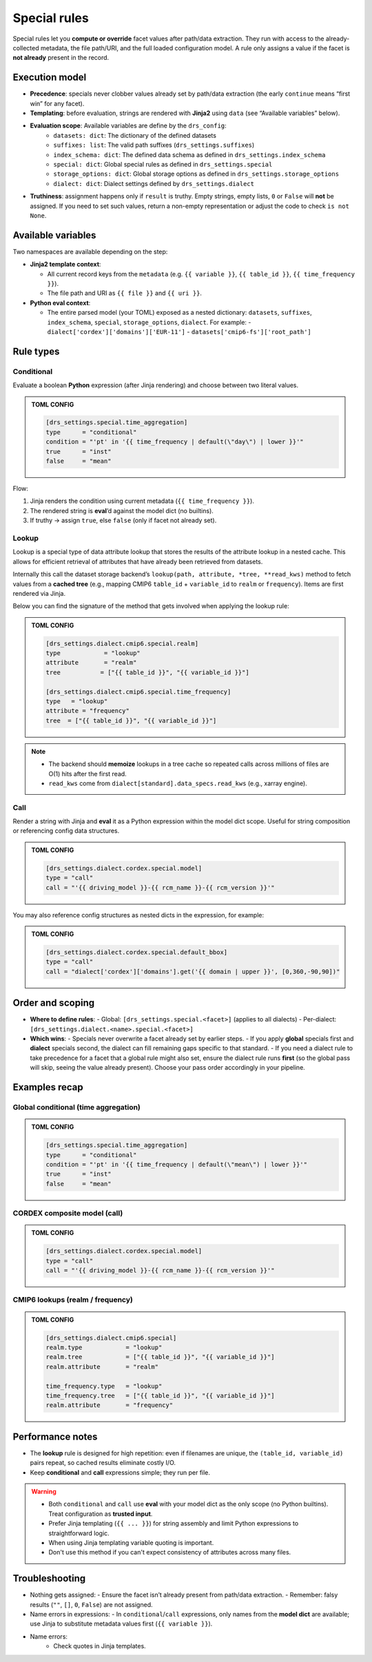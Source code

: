 .. _special:

Special rules
--------------

Special rules let you **compute or override** facet values after path/data extraction.
They run with access to the already‐collected metadata, the file path/URI, and the full
loaded configuration model. A rule only assigns a value if the facet is **not already**
present in the record.

Execution model
^^^^^^^^^^^^^^^^

- **Precedence**: specials never clobber values already set by path/data extraction
  (the early ``continue`` means “first win” for any facet).
- **Templating**: before evaluation, strings are rendered with **Jinja2** using
  ``data`` (see “Available variables” below).
- **Evaluation scope**: Available variables are define by the ``drs_config``:
        * ``datasets: dict``: The dictionary of the defined datasets
        * ``suffixes: list``: The valid path suffixes (``drs_settings.suffixes``)
        * ``index_schema: dict``: The defined data schema as defined in ``drs_settings.index_schema``
        * ``special: dict``: Global special rules as defined in ``drs_settings.special``
        * ``storage_options: dict``: Global storage options as defined in ``drs_settings.storage_options``
        * ``dialect: dict``: Dialect settings defined by ``drs_settings.dialect``
- **Truthiness**: assignment happens only if ``result`` is truthy. Empty strings,
  empty lists, ``0`` or ``False`` will **not** be assigned. If you need to set such
  values, return a non-empty representation or adjust the code to check ``is not None``.

Available variables
^^^^^^^^^^^^^^^^^^^^

Two namespaces are available depending on the step:

- **Jinja2 template context**:

  - All current record keys from the ``metadata`` (e.g. ``{{ variable }}``,
    ``{{ table_id }}``, ``{{ time_frequency }}``).
  - The file path and URI as ``{{ file }}`` and ``{{ uri }}``.

- **Python eval context**:

  - The entire parsed model (your TOML) exposed as a nested dictionary:
    ``datasets``, ``suffixes``, ``index_schema``, ``special``, ``storage_options``,
    ``dialect``. For example:
    - ``dialect['cordex']['domains']['EUR-11']``
    - ``datasets['cmip6-fs']['root_path']``

Rule types
^^^^^^^^^^^

Conditional
~~~~~~~~~~~

Evaluate a boolean **Python** expression (after Jinja rendering) and choose
between two literal values.

.. admonition:: TOML CONFIG

    .. code-block:: toml

       [drs_settings.special.time_aggregation]
       type      = "conditional"
       condition = "'pt' in '{{ time_frequency | default(\"day\") | lower }}'"
       true      = "inst"
       false     = "mean"

Flow:

1. Jinja renders the condition using current metadata (``{{ time_frequency }}``).
2. The rendered string is **eval**’d against the model dict (no builtins).
3. If truthy → assign ``true``, else ``false`` (only if facet not already set).

Lookup
~~~~~~
Lookup is a special type of data attribute lookup that stores the results of the
attribute lookup in a nested cache. This allows for efficient retrieval of
attributes that have already been retrieved from datasets.

Internally this call the dataset storage backend’s ``lookup(path, attribute, *tree, **read_kws)``
method to fetch values from a **cached tree** (e.g., mapping CMIP6 ``table_id`` + ``variable_id`` to
``realm`` or ``frequency``). Items are first rendered via Jinja.

Below you can find the signature of the method that gets involved when applying
the lookup rule:

.. automethod:: metadata_crawler.api.storage_backend::PathTemplate.lookup
   :no-index:

.. admonition:: TOML CONFIG

    .. code-block:: toml

       [drs_settings.dialect.cmip6.special.realm]
       type            = "lookup"
       attribute       = "realm"
       tree           = ["{{ table_id }}", "{{ variable_id }}"]

       [drs_settings.dialect.cmip6.special.time_frequency]
       type   = "lookup"
       attribute = "frequency"
       tree  = ["{{ table_id }}", "{{ variable_id }}"]


.. note::

    - The backend should **memoize** lookups in a tree cache
      so repeated calls across millions of files are O(1) hits after the first read.
    - ``read_kws`` come from ``dialect[standard].data_specs.read_kws`` (e.g., xarray engine).





Call
~~~~

Render a string with Jinja and **eval** it as a Python expression within the model
dict scope. Useful for string composition or referencing config data structures.

.. admonition:: TOML CONFIG

    .. code-block:: toml

       [drs_settings.dialect.cordex.special.model]
       type = "call"
       call = "'{{ driving_model }}-{{ rcm_name }}-{{ rcm_version }}'"

You may also reference config structures as nested dicts in the expression,
for example:

.. admonition:: TOML CONFIG

    .. code-block:: toml

       [drs_settings.dialect.cordex.special.default_bbox]
       type = "call"
       call = "dialect['cordex']['domains'].get('{{ domain | upper }}', [0,360,-90,90])"

Order and scoping
^^^^^^^^^^^^^^^^^^

- **Where to define rules**:
  - Global: ``[drs_settings.special.<facet>]`` (applies to all dialects)
  - Per-dialect: ``[drs_settings.dialect.<name>.special.<facet>]``

- **Which wins**:
  - Specials never overwrite a facet already set by earlier steps.
  - If you apply **global** specials first and **dialect** specials second, the
  dialect can fill remaining gaps specific to that standard.
  - If you need a dialect rule to take precedence for a facet that a global rule
  might also set, ensure the dialect rule runs **first** (so the global pass
  will skip, seeing the value already present). Choose your pass order
  accordingly in your pipeline.

Examples recap
^^^^^^^^^^^^^^^

Global conditional (time aggregation)
~~~~~~~~~~~~~~~~~~~~~~~~~~~~~~~~~~~~~
.. admonition:: TOML CONFIG

    .. code-block:: toml

       [drs_settings.special.time_aggregation]
       type      = "conditional"
       condition = "'pt' in '{{ time_frequency | default(\"mean\") | lower }}'"
       true      = "inst"
       false     = "mean"

CORDEX composite model (call)
~~~~~~~~~~~~~~~~~~~~~~~~~~~~~
.. admonition:: TOML CONFIG

    .. code-block:: toml

       [drs_settings.dialect.cordex.special.model]
       type = "call"
       call = "'{{ driving_model }}-{{ rcm_name }}-{{ rcm_version }}'"

CMIP6 lookups (realm / frequency)
~~~~~~~~~~~~~~~~~~~~~~~~~~~~~~~~~
.. admonition:: TOML CONFIG

    .. code-block:: toml

       [drs_settings.dialect.cmip6.special]
       realm.type            = "lookup"
       realm.tree            = ["{{ table_id }}", "{{ variable_id }}"]
       realm.attribute       = "realm"

       time_frequency.type   = "lookup"
       time_frequency.tree   = ["{{ table_id }}", "{{ variable_id }}"]
       realm.attribute       = "frequency"

Performance notes
^^^^^^^^^^^^^^^^^^

- The **lookup** rule is designed for high repetition: even if filenames are unique,
  the ``(table_id, variable_id)`` pairs repeat, so cached results eliminate costly I/O.
- Keep **conditional** and **call** expressions simple; they run per file.

.. warning::

    - Both ``conditional`` and ``call`` use **eval** with your model dict as the only
      scope (no Python builtins). Treat configuration as **trusted input**.
    - Prefer Jinja templating (``{{ ... }}``) for string assembly and limit Python
      expressions to straightforward logic.
    - When using Jinja templating variable quoting is important.
    - Don't use this method if you can't expect consistency of attributes across
      many files.

Troubleshooting
^^^^^^^^^^^^^^^

- Nothing gets assigned:
  - Ensure the facet isn’t already present from path/data extraction.
  - Remember: falsy results (``""``, ``[]``, ``0``, ``False``) are not assigned.
- Name errors in expressions:
  - In ``conditional``/``call`` expressions, only names from the **model dict**
  are available; use Jinja to substitute metadata values first (``{{ variable }}``).
- Name errors:
    - Check quotes in Jinja templates.
